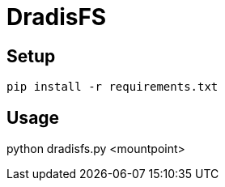 = DradisFS

== Setup

    pip install -r requirements.txt

== Usage

python dradisfs.py <mountpoint>
